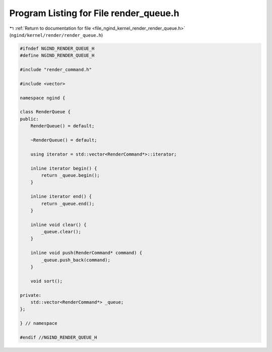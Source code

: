 
.. _program_listing_file_ngind_kernel_render_render_queue.h:

Program Listing for File render_queue.h
=======================================

|exhale_lsh| :ref:`Return to documentation for file <file_ngind_kernel_render_render_queue.h>` (``ngind/kernel/render/render_queue.h``)

.. |exhale_lsh| unicode:: U+021B0 .. UPWARDS ARROW WITH TIP LEFTWARDS

.. code-block:: cpp

   
   
   #ifndef NGIND_RENDER_QUEUE_H
   #define NGIND_RENDER_QUEUE_H
   
   #include "render_command.h"
   
   #include <vector>
   
   namespace ngind {
   
   class RenderQueue {
   public:
       RenderQueue() = default;
   
       ~RenderQueue() = default;
   
       using iterator = std::vector<RenderCommand*>::iterator;
   
       inline iterator begin() {
           return _queue.begin();
       }
   
       inline iterator end() {
           return _queue.end();
       }
   
       inline void clear() {
           _queue.clear();
       }
   
       inline void push(RenderCommand* command) {
           _queue.push_back(command);
       }
   
       void sort();
   
   private:
       std::vector<RenderCommand*> _queue;
   };
   
   } // namespace
   
   #endif //NGIND_RENDER_QUEUE_H
